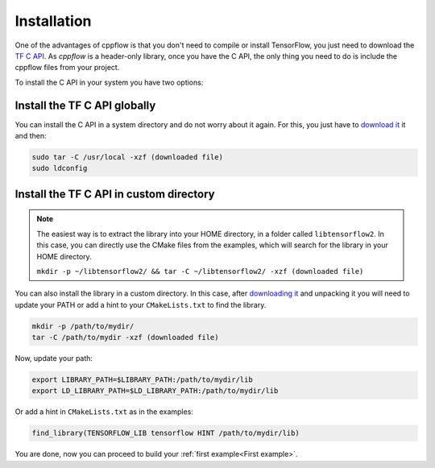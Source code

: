 .. _Installation:

Installation
============

One of the advantages of cppflow is that you don't need to compile or install TensorFlow, you just need to download the `TF C API <https://www.tensorflow.org/install/lang_c>`_. As `cppflow` is a header-only library, once you have the C API, the only thing you need to do is include the cppflow files from your project.

To install the C API in your system you have two options:

Install the TF C API globally
-----------------------------
You can install the C API in a system directory and do not worry about it again. For this, you just have to `download it <https://www.tensorflow.org/install/lang_c>`_ it and then:

.. code:: bash

    sudo tar -C /usr/local -xzf (downloaded file)
    sudo ldconfig

Install the TF C API in custom directory
----------------------------------------
.. note::
    The easiest way is to extract the library into your HOME directory, in a folder called ``libtensorflow2``. In this case, you can directly use the CMake files from the examples, which will search for the library in your HOME directory.

    ``mkdir -p ~/libtensorflow2/ && tar -C ~/libtensorflow2/ -xzf (downloaded file)``

You can also install the library in a custom directory. In this case, after `downloading it <https://www.tensorflow.org/install/lang_c>`_ and unpacking it you will need to update your PATH or add a hint to your ``CMakeLists.txt`` to find the library.

.. code:: bash

    mkdir -p /path/to/mydir/
    tar -C /path/to/mydir -xzf (downloaded file)

Now, update your path:

.. code:: bash

    export LIBRARY_PATH=$LIBRARY_PATH:/path/to/mydir/lib
    export LD_LIBRARY_PATH=$LD_LIBRARY_PATH:/path/to/mydir/lib

Or add a hint in ``CMakeLists.txt`` as in the examples:

.. code:: cmake

    find_library(TENSORFLOW_LIB tensorflow HINT /path/to/mydir/lib)


You are done, now you can proceed to build your :ref:`first example<First example>`.
